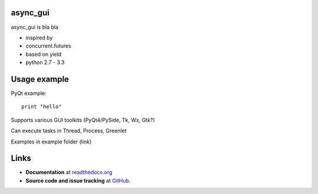 async_gui
---------------

async_gui is bla bla

- inspired by
- concurrent.futures
- based on yield
- python 2.7 - 3.3


Usage example
-------------

PyQt example::

    print "hello"


Supports various GUI toolkits (PyQt4/PySide, Tk, Wx, Gtk?)

Can execute tasks in Thread, Process, Greenlet

Examples in example folder (link)

Links
-----

- **Documentation** at `readthedocs.org <http://readthedocs.org/docs/async_gui/>`_

- **Source code and issue tracking** at `GitHub <https://github.com/reclosedev/async_gui>`_.

